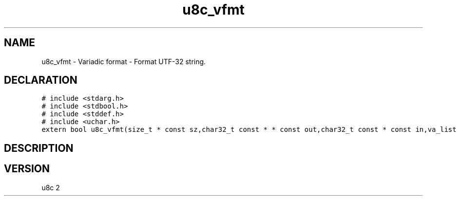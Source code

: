 .TH "u8c_vfmt" "3" "" "u8c" "u8c API Manual"
.SH NAME
.PP
u8c_vfmt - Variadic format - Format UTF-32 string.
.SH DECLARATION
.PP
.nf
\f[C]
# include <stdarg.h>
# include <stdbool.h>
# include <stddef.h>
# include <uchar.h>
extern bool u8c_vfmt(size_t * const sz,char32_t const * * const out,char32_t const * const in,va_list args);
\f[R]
.fi
.SH DESCRIPTION
.PP
.SH VERSION
.PP
u8c 2
